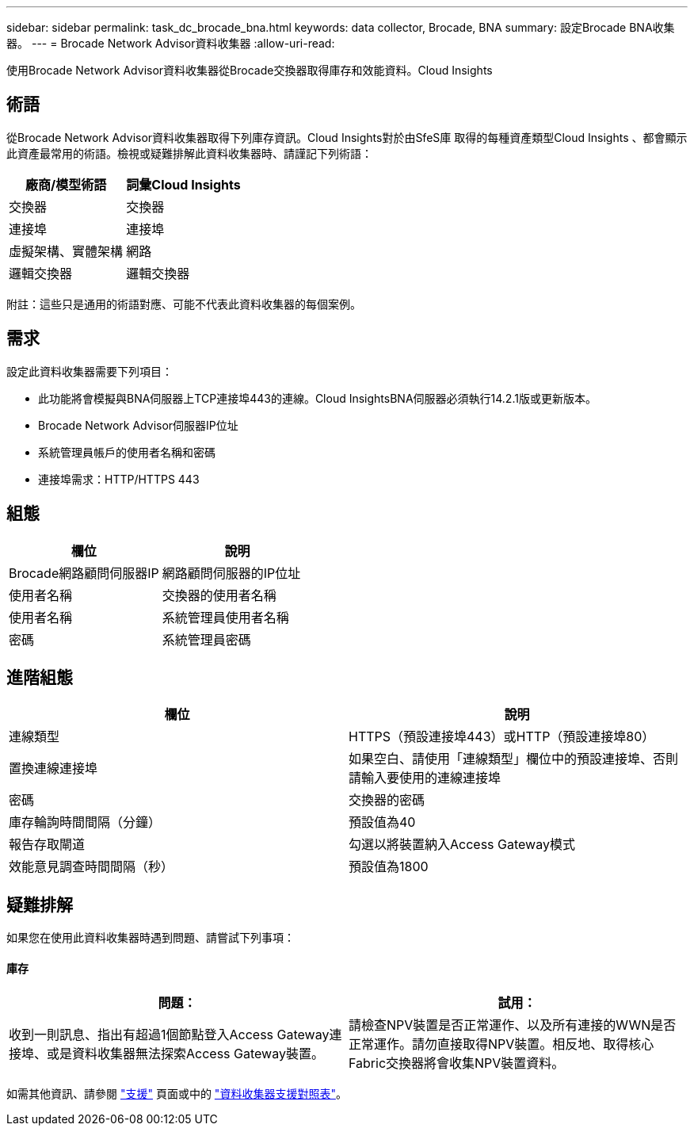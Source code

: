 ---
sidebar: sidebar 
permalink: task_dc_brocade_bna.html 
keywords: data collector, Brocade, BNA 
summary: 設定Brocade BNA收集器。 
---
= Brocade Network Advisor資料收集器
:allow-uri-read: 


[role="lead"]
使用Brocade Network Advisor資料收集器從Brocade交換器取得庫存和效能資料。Cloud Insights



== 術語

從Brocade Network Advisor資料收集器取得下列庫存資訊。Cloud Insights對於由SfeS庫 取得的每種資產類型Cloud Insights 、都會顯示此資產最常用的術語。檢視或疑難排解此資料收集器時、請謹記下列術語：

[cols="2*"]
|===
| 廠商/模型術語 | 詞彙Cloud Insights 


| 交換器 | 交換器 


| 連接埠 | 連接埠 


| 虛擬架構、實體架構 | 網路 


| 邏輯交換器 | 邏輯交換器 
|===
附註：這些只是通用的術語對應、可能不代表此資料收集器的每個案例。



== 需求

設定此資料收集器需要下列項目：

* 此功能將會模擬與BNA伺服器上TCP連接埠443的連線。Cloud InsightsBNA伺服器必須執行14.2.1版或更新版本。
* Brocade Network Advisor伺服器IP位址
* 系統管理員帳戶的使用者名稱和密碼
* 連接埠需求：HTTP/HTTPS 443




== 組態

[cols="2*"]
|===
| 欄位 | 說明 


| Brocade網路顧問伺服器IP | 網路顧問伺服器的IP位址 


| 使用者名稱 | 交換器的使用者名稱 


| 使用者名稱 | 系統管理員使用者名稱 


| 密碼 | 系統管理員密碼 
|===


== 進階組態

[cols="2*"]
|===
| 欄位 | 說明 


| 連線類型 | HTTPS（預設連接埠443）或HTTP（預設連接埠80） 


| 置換連線連接埠 | 如果空白、請使用「連線類型」欄位中的預設連接埠、否則請輸入要使用的連線連接埠 


| 密碼 | 交換器的密碼 


| 庫存輪詢時間間隔（分鐘） | 預設值為40 


| 報告存取閘道 | 勾選以將裝置納入Access Gateway模式 


| 效能意見調查時間間隔（秒） | 預設值為1800 
|===


== 疑難排解

如果您在使用此資料收集器時遇到問題、請嘗試下列事項：



==== 庫存

[cols="2*"]
|===
| 問題： | 試用： 


| 收到一則訊息、指出有超過1個節點登入Access Gateway連接埠、或是資料收集器無法探索Access Gateway裝置。 | 請檢查NPV裝置是否正常運作、以及所有連接的WWN是否正常運作。請勿直接取得NPV裝置。相反地、取得核心Fabric交換器將會收集NPV裝置資料。 
|===
如需其他資訊、請參閱 link:concept_requesting_support.html["支援"] 頁面或中的 link:https://docs.netapp.com/us-en/cloudinsights/CloudInsightsDataCollectorSupportMatrix.pdf["資料收集器支援對照表"]。
